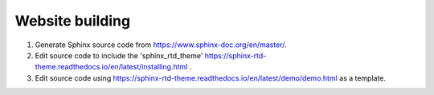 ****************
Website building
****************

1) Generate Sphinx source code from https://www.sphinx-doc.org/en/master/.
2) Edit source code to include the 'sphinx_rtd_theme' https://sphinx-rtd-theme.readthedocs.io/en/latest/installing.html .
3) Edit source code using https://sphinx-rtd-theme.readthedocs.io/en/latest/demo/demo.html as a template.








